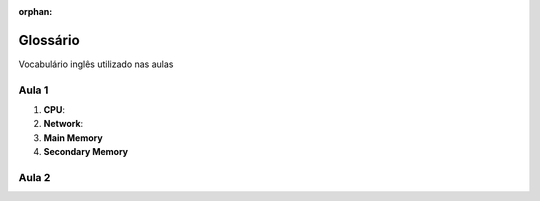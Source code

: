:orphan:

Glossário
====================

Vocabulário inglês utilizado nas aulas

Aula 1
-------------------------------------------

1. **CPU**:
2. **Network**:
3. **Main Memory**
4. **Secondary Memory**

Aula 2
-----------------------------
